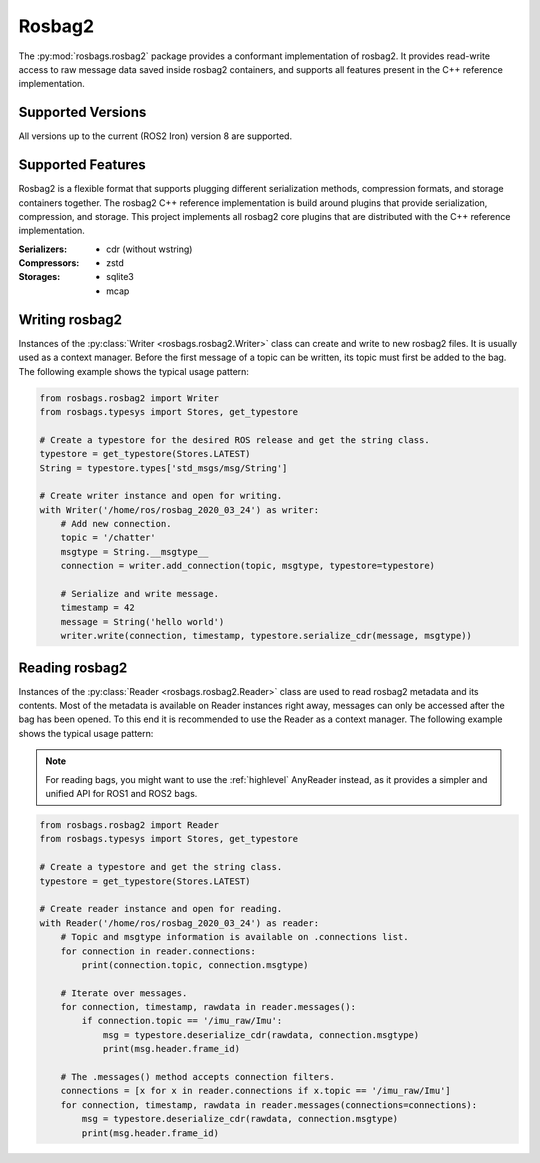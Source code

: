 Rosbag2
=======
The :py:mod:`rosbags.rosbag2` package provides a conformant implementation of rosbag2. It provides read-write access to raw message data saved inside rosbag2 containers, and supports all features present in the C++ reference implementation.

Supported Versions
------------------
All versions up to the current (ROS2 Iron) version 8 are supported.

Supported Features
------------------
Rosbag2 is a flexible format that supports plugging different serialization methods, compression formats, and storage containers together. The rosbag2 C++ reference implementation is build around plugins that provide serialization, compression, and storage. This project implements all rosbag2 core plugins that are distributed with the C++ reference implementation.

:Serializers:
    - cdr (without wstring)

:Compressors:
    - zstd

:Storages:
    - sqlite3
    - mcap

Writing rosbag2
---------------
Instances of the :py:class:`Writer <rosbags.rosbag2.Writer>` class can create and write to new rosbag2 files. It is usually used as a context manager. Before the first message of a topic can be written, its topic must first be added to the bag. The following example shows the typical usage pattern:

.. code-block:: python

   from rosbags.rosbag2 import Writer
   from rosbags.typesys import Stores, get_typestore

   # Create a typestore for the desired ROS release and get the string class.
   typestore = get_typestore(Stores.LATEST)
   String = typestore.types['std_msgs/msg/String']

   # Create writer instance and open for writing.
   with Writer('/home/ros/rosbag_2020_03_24') as writer:
       # Add new connection.
       topic = '/chatter'
       msgtype = String.__msgtype__
       connection = writer.add_connection(topic, msgtype, typestore=typestore)

       # Serialize and write message.
       timestamp = 42
       message = String('hello world')
       writer.write(connection, timestamp, typestore.serialize_cdr(message, msgtype))

Reading rosbag2
---------------
Instances of the :py:class:`Reader <rosbags.rosbag2.Reader>` class are used to read rosbag2 metadata and its contents. Most of the metadata is available on Reader instances right away, messages can only be accessed after the bag has been opened. To this end it is recommended to use the Reader as a context manager. The following example shows the typical usage pattern:

.. note::

   For reading bags, you might want to use the :ref:`highlevel` AnyReader instead, as it provides a simpler and unified API for ROS1 and ROS2 bags.

.. code-block:: python

   from rosbags.rosbag2 import Reader
   from rosbags.typesys import Stores, get_typestore

   # Create a typestore and get the string class.
   typestore = get_typestore(Stores.LATEST)

   # Create reader instance and open for reading.
   with Reader('/home/ros/rosbag_2020_03_24') as reader:
       # Topic and msgtype information is available on .connections list.
       for connection in reader.connections:
           print(connection.topic, connection.msgtype)

       # Iterate over messages.
       for connection, timestamp, rawdata in reader.messages():
           if connection.topic == '/imu_raw/Imu':
               msg = typestore.deserialize_cdr(rawdata, connection.msgtype)
               print(msg.header.frame_id)

       # The .messages() method accepts connection filters.
       connections = [x for x in reader.connections if x.topic == '/imu_raw/Imu']
       for connection, timestamp, rawdata in reader.messages(connections=connections):
           msg = typestore.deserialize_cdr(rawdata, connection.msgtype)
           print(msg.header.frame_id)
